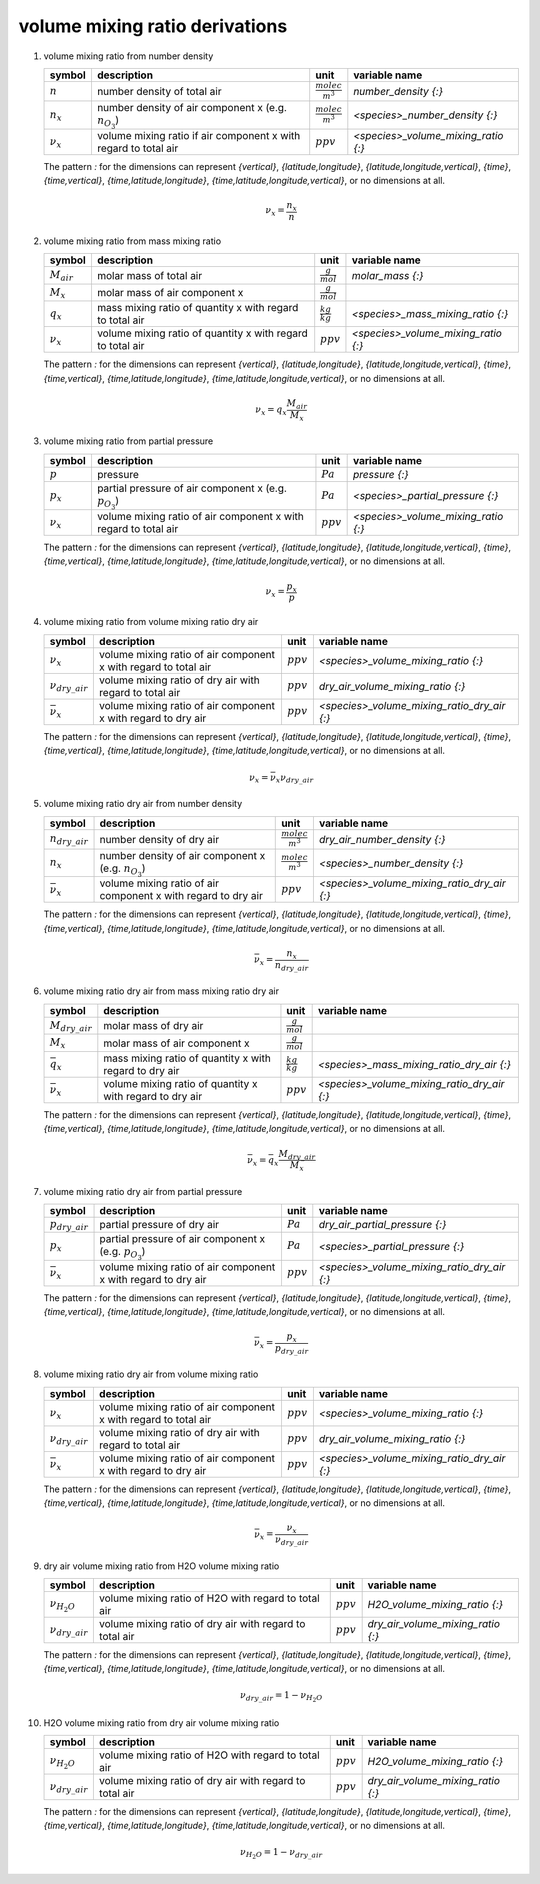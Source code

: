 volume mixing ratio derivations
===============================

#. volume mixing ratio from number density

   =============== ====================================== ========================= ===================================
   symbol          description                            unit                      variable name
   =============== ====================================== ========================= ===================================
   :math:`n`       number density of total air            :math:`\frac{molec}{m^3}` `number_density {:}`
   :math:`n_{x}`   number density of air component x      :math:`\frac{molec}{m^3}` `<species>_number_density {:}`
                   (e.g. :math:`n_{O_{3}}`)
   :math:`\nu_{x}` volume mixing ratio if air component x :math:`ppv`               `<species>_volume_mixing_ratio {:}`
                   with regard to total air
   =============== ====================================== ========================= ===================================

   The pattern `:` for the dimensions can represent `{vertical}`, `{latitude,longitude}`, `{latitude,longitude,vertical}`,
   `{time}`, `{time,vertical}`, `{time,latitude,longitude}`, `{time,latitude,longitude,vertical}`, or no dimensions at all.

   .. math::

      \nu_{x} = \frac{n_{x}}{n}


#. volume mixing ratio from mass mixing ratio

   =============== ================================= ===================== ===================================
   symbol          description                       unit                  variable name
   =============== ================================= ===================== ===================================
   :math:`M_{air}` molar mass of total air           :math:`\frac{g}{mol}` `molar_mass {:}`
   :math:`M_{x}`   molar mass of air component x     :math:`\frac{g}{mol}`
   :math:`q_{x}`   mass mixing ratio of quantity x   :math:`\frac{kg}{kg}` `<species>_mass_mixing_ratio {:}`
                   with regard to total air
   :math:`\nu_{x}` volume mixing ratio of quantity x :math:`ppv`           `<species>_volume_mixing_ratio {:}`
                   with regard to total air
   =============== ================================= ===================== ===================================

   The pattern `:` for the dimensions can represent `{vertical}`, `{latitude,longitude}`, `{latitude,longitude,vertical}`,
   `{time}`, `{time,vertical}`, `{time,latitude,longitude}`, `{time,latitude,longitude,vertical}`, or no dimensions at all.

   .. math::

      \nu_{x} = q_{x}\frac{M_{air}}{M_{x}}


#. volume mixing ratio from partial pressure

   =============== ====================================== =========== ===================================
   symbol          description                            unit        variable name
   =============== ====================================== =========== ===================================
   :math:`p`       pressure                               :math:`Pa`  `pressure {:}`
   :math:`p_{x}`   partial pressure of air component x    :math:`Pa`  `<species>_partial_pressure {:}`
                   (e.g. :math:`p_{O_{3}}`)
   :math:`\nu_{x}` volume mixing ratio of air component x :math:`ppv` `<species>_volume_mixing_ratio {:}`
                   with regard to total air
   =============== ====================================== =========== ===================================

   The pattern `:` for the dimensions can represent `{vertical}`, `{latitude,longitude}`, `{latitude,longitude,vertical}`,
   `{time}`, `{time,vertical}`, `{time,latitude,longitude}`, `{time,latitude,longitude,vertical}`, or no dimensions at all.

   .. math::

      \nu_{x} = \frac{p_{x}}{p}


#. volume mixing ratio from volume mixing ratio dry air

   ====================== ====================================== =========== ===========================================
   symbol                 description                            unit        variable name
   ====================== ====================================== =========== ===========================================
   :math:`\nu_{x}`        volume mixing ratio of air component x :math:`ppv` `<species>_volume_mixing_ratio {:}`
                          with regard to total air
   :math:`\nu_{dry\_air}` volume mixing ratio of dry air with    :math:`ppv` `dry_air_volume_mixing_ratio {:}`
                          regard to total air
   :math:`\bar{\nu}_{x}`  volume mixing ratio of air component x :math:`ppv` `<species>_volume_mixing_ratio_dry_air {:}`
                          with regard to dry air
   ====================== ====================================== =========== ===========================================

   The pattern `:` for the dimensions can represent `{vertical}`, `{latitude,longitude}`, `{latitude,longitude,vertical}`,
   `{time}`, `{time,vertical}`, `{time,latitude,longitude}`, `{time,latitude,longitude,vertical}`, or no dimensions at all.

   .. math::

      \nu_{x} = \bar{\nu}_{x}\nu_{dry\_air}


#. volume mixing ratio dry air from number density

   ===================== ====================================== ========================= ===========================================
   symbol                description                            unit                      variable name
   ===================== ====================================== ========================= ===========================================
   :math:`n_{dry\_air}`  number density of dry air              :math:`\frac{molec}{m^3}` `dry_air_number_density {:}`
   :math:`n_{x}`         number density of air component x      :math:`\frac{molec}{m^3}` `<species>_number_density {:}`
                         (e.g. :math:`n_{O_{3}}`)
   :math:`\bar{\nu}_{x}` volume mixing ratio of air component x :math:`ppv`               `<species>_volume_mixing_ratio_dry_air {:}`
                         with regard to dry air
   ===================== ====================================== ========================= ===========================================

   The pattern `:` for the dimensions can represent `{vertical}`, `{latitude,longitude}`, `{latitude,longitude,vertical}`,
   `{time}`, `{time,vertical}`, `{time,latitude,longitude}`, `{time,latitude,longitude,vertical}`, or no dimensions at all.

   .. math::

      \bar{\nu}_{x} = \frac{n_{x}}{n_{dry\_air}}


#. volume mixing ratio dry air from mass mixing ratio dry air

   ===================== ================================= ===================== ===========================================
   symbol                description                       unit                  variable name
   ===================== ================================= ===================== ===========================================
   :math:`M_{dry\_air}`  molar mass of dry air             :math:`\frac{g}{mol}`
   :math:`M_{x}`         molar mass of air component x     :math:`\frac{g}{mol}`
   :math:`\bar{q}_{x}`   mass mixing ratio of quantity x   :math:`\frac{kg}{kg}` `<species>_mass_mixing_ratio_dry_air {:}`
                         with regard to dry air
   :math:`\bar{\nu}_{x}` volume mixing ratio of quantity x :math:`ppv`           `<species>_volume_mixing_ratio_dry_air {:}`
                         with regard to dry air
   ===================== ================================= ===================== ===========================================

   The pattern `:` for the dimensions can represent `{vertical}`, `{latitude,longitude}`, `{latitude,longitude,vertical}`,
   `{time}`, `{time,vertical}`, `{time,latitude,longitude}`, `{time,latitude,longitude,vertical}`, or no dimensions at all.

   .. math::

      \bar{\nu}_{x} = \bar{q}_{x}\frac{M_{dry\_air}}{M_{x}}


#. volume mixing ratio dry air from partial pressure

   ===================== ====================================== =========== ===========================================
   symbol                description                            unit        variable name
   ===================== ====================================== =========== ===========================================
   :math:`p_{dry\_air}`  partial pressure of dry air            :math:`Pa`  `dry_air_partial_pressure {:}`
   :math:`p_{x}`         partial pressure of air component x    :math:`Pa`  `<species>_partial_pressure {:}`
                         (e.g. :math:`p_{O_{3}}`)
   :math:`\bar{\nu}_{x}` volume mixing ratio of air component x :math:`ppv` `<species>_volume_mixing_ratio_dry_air {:}`
                         with regard to dry air
   ===================== ====================================== =========== ===========================================

   The pattern `:` for the dimensions can represent `{vertical}`, `{latitude,longitude}`, `{latitude,longitude,vertical}`,
   `{time}`, `{time,vertical}`, `{time,latitude,longitude}`, `{time,latitude,longitude,vertical}`, or no dimensions at all.

   .. math::

      \bar{\nu}_{x} = \frac{p_{x}}{p_{dry\_air}}


#. volume mixing ratio dry air from volume mixing ratio

   ====================== ====================================== =========== ===========================================
   symbol                 description                            unit        variable name
   ====================== ====================================== =========== ===========================================
   :math:`\nu_{x}`        volume mixing ratio of air component x :math:`ppv` `<species>_volume_mixing_ratio {:}`
                          with regard to total air
   :math:`\nu_{dry\_air}` volume mixing ratio of dry air with    :math:`ppv` `dry_air_volume_mixing_ratio {:}`
                          regard to total air
   :math:`\bar{\nu}_{x}`  volume mixing ratio of air component x :math:`ppv` `<species>_volume_mixing_ratio_dry_air {:}`
                          with regard to dry air
   ====================== ====================================== =========== ===========================================

   The pattern `:` for the dimensions can represent `{vertical}`, `{latitude,longitude}`, `{latitude,longitude,vertical}`,
   `{time}`, `{time,vertical}`, `{time,latitude,longitude}`, `{time,latitude,longitude,vertical}`, or no dimensions at all.

   .. math::

      \bar{\nu}_{x} = \frac{\nu_{x}}{\nu_{dry\_air}}


#. dry air volume mixing ratio from H2O volume mixing ratio

   ====================== ============================== =========== =================================
   symbol                 description                    unit        variable name
   ====================== ============================== =========== =================================
   :math:`\nu_{H_{2}O}`   volume mixing ratio of H2O     :math:`ppv` `H2O_volume_mixing_ratio {:}`
                          with regard to total air
   :math:`\nu_{dry\_air}` volume mixing ratio of dry air :math:`ppv` `dry_air_volume_mixing_ratio {:}`
                          with regard to total air
   ====================== ============================== =========== =================================

   The pattern `:` for the dimensions can represent `{vertical}`, `{latitude,longitude}`, `{latitude,longitude,vertical}`,
   `{time}`, `{time,vertical}`, `{time,latitude,longitude}`, `{time,latitude,longitude,vertical}`, or no dimensions at all.

   .. math::

      \nu_{dry\_air} = 1 - \nu_{H_{2}O}


#. H2O volume mixing ratio from dry air volume mixing ratio

   ====================== ============================== =========== =================================
   symbol                 description                    unit        variable name
   ====================== ============================== =========== =================================
   :math:`\nu_{H_{2}O}`   volume mixing ratio of H2O     :math:`ppv` `H2O_volume_mixing_ratio {:}`
                          with regard to total air
   :math:`\nu_{dry\_air}` volume mixing ratio of dry air :math:`ppv` `dry_air_volume_mixing_ratio {:}`
                          with regard to total air
   ====================== ============================== =========== =================================

   The pattern `:` for the dimensions can represent `{vertical}`, `{latitude,longitude}`, `{latitude,longitude,vertical}`,
   `{time}`, `{time,vertical}`, `{time,latitude,longitude}`, `{time,latitude,longitude,vertical}`, or no dimensions at all.

   .. math::

      \nu_{H_{2}O} = 1 - \nu_{dry\_air}
